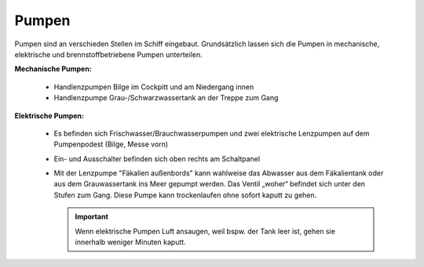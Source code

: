 Pumpen
------

Pumpen sind an verschieden Stellen im Schiff eingebaut. Grundsätzlich lassen sich die Pumpen in mechanische, elektrische und brennstoffbetriebene Pumpen unterteilen.

**Mechanische Pumpen:**

  * Handlenzpumpen Bilge im Cockpitt und am Niedergang innen
  * Handlenzpumpe Grau-/Schwarzwassertank an der Treppe zum Gang

**Elektrische Pumpen:**

  * Es befinden sich Frischwasser/Brauchwasserpumpen und zwei elektrische Lenzpumpen auf dem Pumpenpodest (Bilge, Messe vorn)
  * Ein- und Ausschalter befinden sich oben rechts am Schaltpanel
  * Mit der Lenzpumpe "Fäkalien außenbords" kann wahlweise das Abwasser aus dem Fäkalientank oder aus dem Grauwassertank ins Meer gepumpt werden. Das Ventil „woher“ befindet sich unter den Stufen zum Gang. Diese Pumpe kann trockenlaufen ohne sofort kaputt zu gehen.
  
    .. Important:: Wenn elektrische Pumpen Luft ansaugen, weil bspw. der Tank leer ist, gehen sie innerhalb weniger Minuten kaputt.
